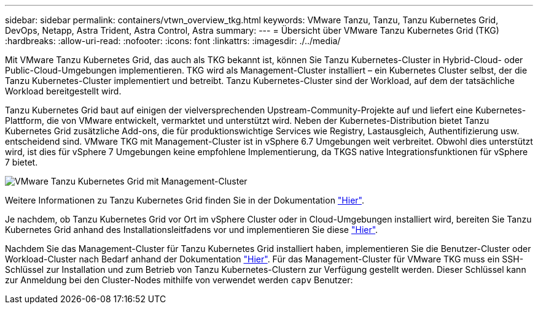 ---
sidebar: sidebar 
permalink: containers/vtwn_overview_tkg.html 
keywords: VMware Tanzu, Tanzu, Tanzu Kubernetes Grid, DevOps, Netapp, Astra Trident, Astra Control, Astra 
summary:  
---
= Übersicht über VMware Tanzu Kubernetes Grid (TKG)
:hardbreaks:
:allow-uri-read: 
:nofooter: 
:icons: font
:linkattrs: 
:imagesdir: ./../media/


Mit VMware Tanzu Kubernetes Grid, das auch als TKG bekannt ist, können Sie Tanzu Kubernetes-Cluster in Hybrid-Cloud- oder Public-Cloud-Umgebungen implementieren. TKG wird als Management-Cluster installiert – ein Kubernetes Cluster selbst, der die Tanzu Kubernetes-Cluster implementiert und betreibt. Tanzu Kubernetes-Cluster sind der Workload, auf dem der tatsächliche Workload bereitgestellt wird.

Tanzu Kubernetes Grid baut auf einigen der vielversprechenden Upstream-Community-Projekte auf und liefert eine Kubernetes-Plattform, die von VMware entwickelt, vermarktet und unterstützt wird. Neben der Kubernetes-Distribution bietet Tanzu Kubernetes Grid zusätzliche Add-ons, die für produktionswichtige Services wie Registry, Lastausgleich, Authentifizierung usw. entscheidend sind. VMware TKG mit Management-Cluster ist in vSphere 6.7 Umgebungen weit verbreitet. Obwohl dies unterstützt wird, ist dies für vSphere 7 Umgebungen keine empfohlene Implementierung, da TKGS native Integrationsfunktionen für vSphere 7 bietet.

image::vtwn_image02.png[VMware Tanzu Kubernetes Grid mit Management-Cluster]

Weitere Informationen zu Tanzu Kubernetes Grid finden Sie in der Dokumentation link:https://docs.vmware.com/en/VMware-Tanzu-Kubernetes-Grid/1.5/vmware-tanzu-kubernetes-grid-15/GUID-release-notes.html["Hier"^].

Je nachdem, ob Tanzu Kubernetes Grid vor Ort im vSphere Cluster oder in Cloud-Umgebungen installiert wird, bereiten Sie Tanzu Kubernetes Grid anhand des Installationsleitfadens vor und implementieren Sie diese link:https://docs.vmware.com/en/VMware-Tanzu-Kubernetes-Grid/1.5/vmware-tanzu-kubernetes-grid-15/GUID-mgmt-clusters-prepare-deployment.html["Hier"^].

Nachdem Sie das Management-Cluster für Tanzu Kubernetes Grid installiert haben, implementieren Sie die Benutzer-Cluster oder Workload-Cluster nach Bedarf anhand der Dokumentation link:https://docs.vmware.com/en/VMware-Tanzu-Kubernetes-Grid/1.5/vmware-tanzu-kubernetes-grid-15/GUID-tanzu-k8s-clusters-index.html["Hier"^]. Für das Management-Cluster für VMware TKG muss ein SSH-Schlüssel zur Installation und zum Betrieb von Tanzu Kubernetes-Clustern zur Verfügung gestellt werden. Dieser Schlüssel kann zur Anmeldung bei den Cluster-Nodes mithilfe von verwendet werden `capv` Benutzer:
